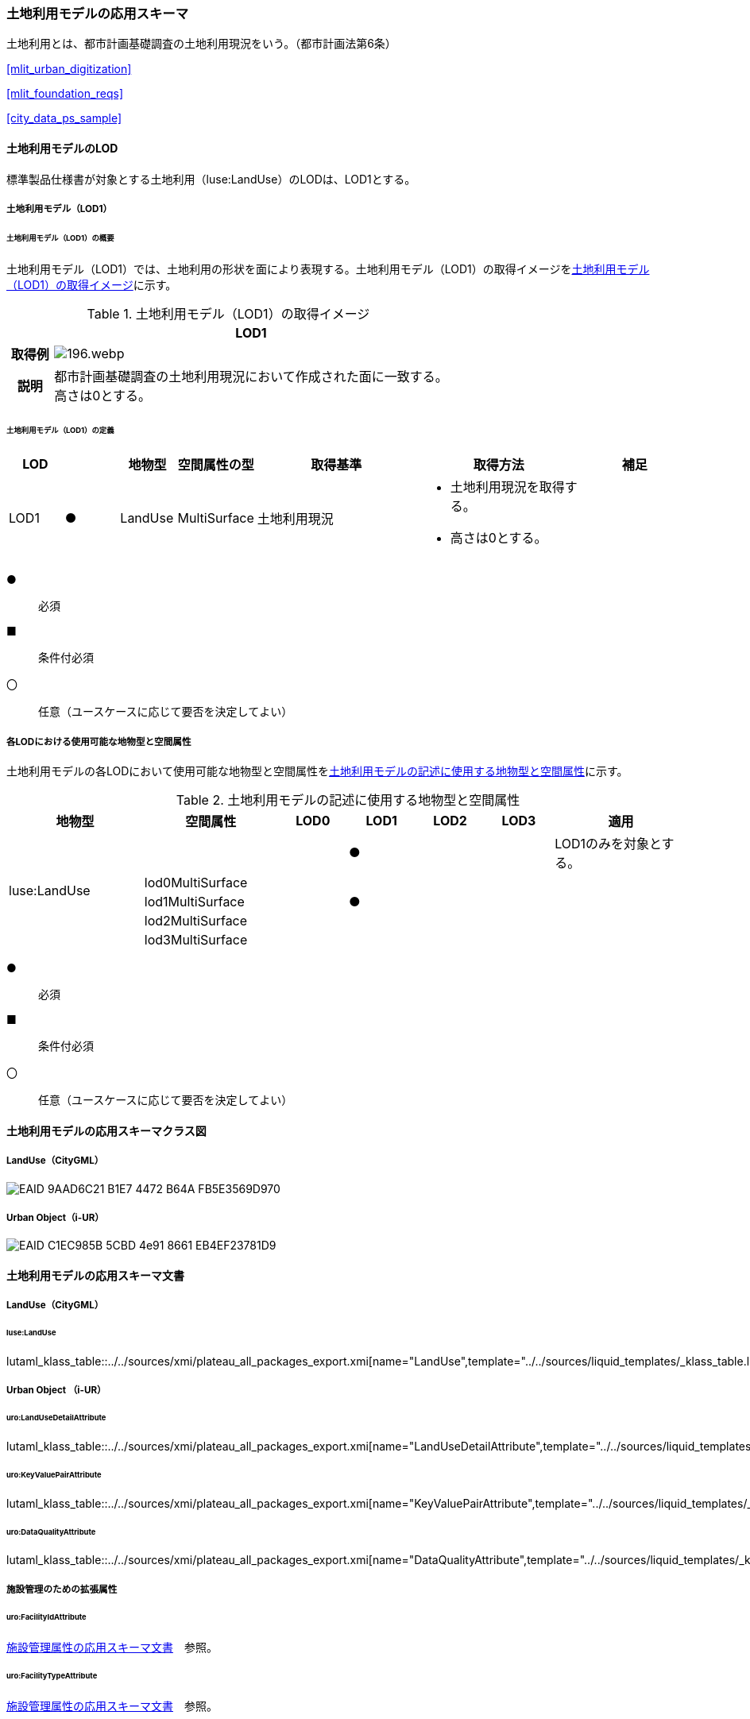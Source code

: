 [[toc4_08]]
=== 土地利用モデルの応用スキーマ

土地利用とは、都市計画基礎調査の土地利用現況をいう。（都市計画法第6条）

[.source]
<<mlit_urban_digitization>>

[.source]
<<mlit_foundation_reqs>>

[.source]
<<city_data_ps_sample>>

[[toc4_08_01]]
==== 土地利用モデルのLOD

標準製品仕様書が対象とする土地利用（luse:LandUse）のLODは、LOD1とする。

[[toc4_08_01_01]]
===== 土地利用モデル（LOD1）

====== 土地利用モデル（LOD1）の概要

土地利用モデル（LOD1）では、土地利用の形状を面により表現する。土地利用モデル（LOD1）の取得イメージを<<tab-4-53>>に示す。

[[tab-4-53]]
[cols="1a,9a"]
.土地利用モデル（LOD1）の取得イメージ
|===
h| ^h| LOD1
h| 取得例
|
image::images/196.webp.png[]

h| 説明
| 都市計画基礎調査の土地利用現況において作成された面に一致する。 +
高さは0とする。

|===

====== 土地利用モデル（LOD1）の定義

[cols="1a,^1a,1a,1a,3a,3a,2a"]
|===
| LOD | | 地物型 | 空間属性の型 | 取得基準 | 取得方法 | 補足

| LOD1
| ●
| LandUse
| MultiSurface
| 土地利用現況
|
* 土地利用現況を取得する。
* 高さは0とする。
|

|===

[%key]
●:: 必須
■:: 条件付必須
〇:: 任意（ユースケースに応じて要否を決定してよい）

[[toc4_08_01_02]]
===== 各LODにおける使用可能な地物型と空間属性

土地利用モデルの各LODにおいて使用可能な地物型と空間属性を<<tab-4-54>>に示す。

[[tab-4-54]]
[cols="2a,2a,^1a,^1a,^1a,^1a,2a"]
.土地利用モデルの記述に使用する地物型と空間属性
|===
| 地物型 | 空間属性 | LOD0 | LOD1 | LOD2 | LOD3 | 適用

.5+| luse:LandUse | | |  ● | | | LOD1のみを対象とする。
| lod0MultiSurface | | | | |
| lod1MultiSurface | |  ● | | |
| lod2MultiSurface | | | | |
| lod3MultiSurface | | | | |
|===

[%key]
●:: 必須
■:: 条件付必須
〇:: 任意（ユースケースに応じて要否を決定してよい）

[[toc4_08_02]]
==== 土地利用モデルの応用スキーマクラス図

[[toc4_08_02_01]]
===== LandUse（CityGML）

image::images/EAID_9AAD6C21_B1E7_4472_B64A_FB5E3569D970.png[]

// image::images/197.svg[]

[[toc4_08_02_02]]
===== Urban Object（i-UR）

image::images/EAID_C1EC985B_5CBD_4e91_8661_EB4EF23781D9.png[]

// image::images/198.svg[]

[[toc4_08_03]]
==== 土地利用モデルの応用スキーマ文書

[[toc4_08_03_01]]
===== LandUse（CityGML）

====== luse:LandUse

lutaml_klass_table::../../sources/xmi/plateau_all_packages_export.xmi[name="LandUse",template="../../sources/liquid_templates/_klass_table.liquid"]

// ,guidance="../../sources/guidance/guidance.yaml"


[[toc4_08_03_02]]
===== Urban Object （i-UR）

====== uro:LandUseDetailAttribute

lutaml_klass_table::../../sources/xmi/plateau_all_packages_export.xmi[name="LandUseDetailAttribute",template="../../sources/liquid_templates/_klass_table.liquid",guidance="../../sources/guidance/guidance.yaml"]

====== uro:KeyValuePairAttribute

lutaml_klass_table::../../sources/xmi/plateau_all_packages_export.xmi[name="KeyValuePairAttribute",template="../../sources/liquid_templates/_klass_table.liquid"]

====== uro:DataQualityAttribute

lutaml_klass_table::../../sources/xmi/plateau_all_packages_export.xmi[name="DataQualityAttribute",template="../../sources/liquid_templates/_klass_table.liquid"]


[[toc4_08_03_03]]
===== 施設管理のための拡張属性

====== uro:FacilityIdAttribute

<<toc4_26_03,施設管理属性の応用スキーマ文書>>　参照。

====== uro:FacilityTypeAttribute

<<toc4_26_03,施設管理属性の応用スキーマ文書>>　参照。

====== uro:FacilityAttribute

<<toc4_26_03,施設管理属性の応用スキーマ文書>>　参照。


[[toc4_08_04]]
==== 土地利用モデルで使用するコードリストと列挙型

[[toc4_08_04_01]]
===== LandUse（CityGML）

====== Common_landUseType.xml

lutaml_gml_dictionary::iur/codelists/3.1/Common_landUseType.xml[template="gml_dict_template.liquid",context=dict]

[[toc4_08_04_02]]
===== Urban Object（i-UR）

====== Common_ownerType.xml

lutaml_gml_dictionary::iur/codelists/3.1/Common_ownerType.xml[template="gml_dict_template.liquid",context=dict]

====== DataQualityAttribute_geometrySrcDesc.xml

lutaml_gml_dictionary::iur/codelists/3.1/DataQualityAttribute_geometrySrcDesc.xml[template="gml_dict_template.liquid",context=dict]

[.source]
<<gsi_ops>>

[.source]
<<plateau_002>>

[.source]
<<plateau_010>>


====== DataQualityAttribute_thematicSrcDesc.xml

lutaml_gml_dictionary::iur/codelists/3.1/DataQualityAttribute_thematicSrcDesc.xml[template="gml_dict_template.liquid",context=dict]

[.source]
<<gsi_ops>>

[.source]
<<plateau_002>>

[.source]
<<plateau_010>>


====== DataQualityAttribute_appearanceSrcDesc.xml

lutaml_gml_dictionary::iur/codelists/3.1/DataQualityAttribute_appearanceSrcDesc.xml[template="gml_dict_template.liquid",context=dict]

